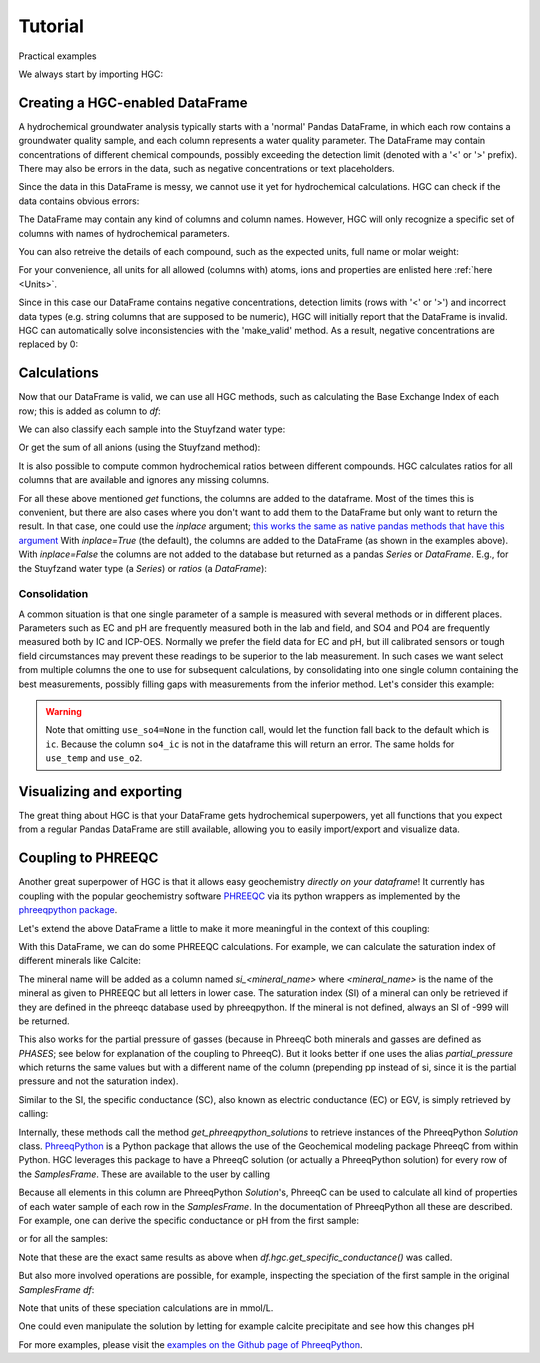========
Tutorial
========
Practical examples


We always start by importing HGC:

.. ipython:: python

    import pandas as pd
    import hgc

Creating a HGC-enabled DataFrame
--------------------------------
A hydrochemical groundwater analysis typically starts with a 'normal' Pandas DataFrame, in which
each row contains a groundwater quality sample, and each column represents a water quality parameter.
The DataFrame may contain concentrations of different chemical compounds, possibly exceeding the
detection limit (denoted with a '<' or '>' prefix). There may also be errors in the data, such as
negative concentrations or text placeholders.

.. ipython:: python

    testdata = {'alkalinity': [0.0], 'Al': [2600], 'Ba': [44.0],
                'Br': [0.0], 'Ca': [2.0], 'Cl': [19.0],
                'Co': [1.2], 'Cu': [4.0], 'doc': [4.4],
                'F': [0.08], 'Fe': [0.29], 'K': [1.1],
                'Li': [5.0], 'Mg': [1.6], 'Mn': ['< 0.05'],
                'Na': [15.0], 'Ni': [7.0], 'NH4': ['< 0.05'],
                'NO2': [0.0], 'NO3': [22.6], 'Pb': [2.7],
                'PO4': ['0.04'], 'ph': [4.3], 'SO4': [16.0],
                'Sr': [50], 'Zn': [60.0] }
    df = pd.DataFrame.from_dict(testdata)
    df

Since the data in this DataFrame is messy, we cannot use it yet for hydrochemical calculations. HGC can check
if the data contains obvious errors:

.. ipython:: python

    is_valid = df.hgc.is_valid
    is_valid

The DataFrame may contain any kind of columns and column names. However, HGC will only recognize a specific
set of columns with names of hydrochemical parameters.

.. ipython:: python

    from hgc.constants import constants

    print([*constants.atoms])
    print([*constants.ions])
    print([*constants.properties])

You can also retreive the details of each compound, such as the expected units, full name or molar weight:

.. ipython:: python

    constants.atoms['H']
    constants.properties['ec']

For your convenience, all units for all allowed (columns with) atoms, ions and properties are enlisted here :ref:`here <Units>`.

Since in this case our DataFrame contains negative concentrations, detection limits (rows with '<' or '>') and
incorrect data types (e.g. string columns that are supposed to be numeric), HGC will initially report
that the DataFrame is invalid. HGC can automatically solve inconsistencies with the 'make_valid' method.
As a result, negative concentrations are replaced by 0:

.. ipython:: python

    df.hgc.make_valid()
    is_valid = df.hgc.is_valid
    is_valid
    df

    # Recognized HGC columns
    hgc_cols = df.hgc.hgc_cols
    print(hgc_cols)

Calculations
------------

Now that our DataFrame is valid, we can use all HGC methods, such as calculating the
Base Exchange Index of each row; this is added as column to `df`:

.. ipython:: python

    df.hgc.get_bex()
    df.bex

We can also classify each sample into the Stuyfzand water type:

.. ipython:: python

    df.hgc.get_stuyfzand_water_type()
    df.water_type


Or get the sum of all anions (using the Stuyfzand method):

.. ipython:: python

    df.hgc.get_sum_anions()
    df.sum_anions

It is also possible to compute common hydrochemical ratios between different compounds.
HGC calculates ratios for all columns that are available and ignores any missing columns.

.. ipython:: python

    df.hgc.get_ratios()
    df.cl_to_na

For all these above mentioned *get* functions, the columns are added to the dataframe. Most
of the times this is convenient, but there are also cases where you don't want to add them
to the DataFrame but only want to return the result. In that case, one could use the `inplace`
argument; `this works the same as native pandas methods that have this argument
<https://www.geeksforgeeks.org/what-does-inplace-mean-in-pandas/>`_
With `inplace=True` (the default), the columns are added to the DataFrame (as shown
in the examples above). With `inplace=False` the columns are not added to the database
but returned as a pandas `Series` or `DataFrame`. E.g., for the Stuyfzand water type (a `Series`)
or `ratios` (a `DataFrame`):

.. ipython:: python

    water_type = df.hgc.get_stuyfzand_water_type(inplace=False)
    water_type
    ratios = df.hgc.get_ratios(inplace=False)
    ratios


Consolidation
=============
A common situation is that one single parameter of a sample is measured with several methods or in
different places. Parameters such as EC and pH are frequently measured both in the lab and field,
and SO4 and PO4 are frequently measured both by IC and ICP-OES. Normally we prefer the
field data for EC and pH, but ill calibrated sensors or tough field circumstances may
prevent these readings to be superior to the lab measurement. In such cases we want select from
multiple columns the one to use for subsequent calculations, by consolidating into one single column
containing the best measurements, possibly filling gaps with measurements from the inferior method.
Let's consider this example:

.. ipython:: python

    testdata = {
        'ph_lab': [4.3, 6.3, 5.4], 'ph_field': [4.4, 6.1, 5.7],
        'ec_lab': [304, 401, 340], 'ec_field': [290, 'error', 334.6],
    }
    df = pd.DataFrame.from_dict(testdata)
    df

    df.hgc.make_valid()
    df

    df.hgc.consolidate(use_ph='field', use_ec='lab', use_temp=None,
                       use_so4=None, use_o2=None)
    df

.. warning::
    Note that omitting ``use_so4=None`` in the function call, would let the function
    fall back to the default which is ``ic``. Because the column ``so4_ic`` is not in the dataframe
    this will return an error. The same holds for ``use_temp`` and ``use_o2``.

.. ipython:: python
    :okexcept:

    df.hgc.consolidate(use_ph='field', use_ec='lab', use_temp=None,)


Visualizing and exporting
-------------------------
The great thing about HGC is that your DataFrame gets hydrochemical superpowers, yet all functions
that you expect from a regular Pandas DataFrame are still available, allowing you to easily import/export
and visualize data.

.. ipython:: python

    df.std()
    df.plot()

.. plot::

    testdata = {
        'ph_lab': [4.3, 6.3, 5.4], 'ph_field': [4.4, 6.1, 5.7],
        'ec_lab': [304, 401, 340], 'ec_field': [290, 'error', 334.6],
    }
    df = pd.DataFrame.from_dict(testdata)
    df.plot()


Coupling to PHREEQC
-------------------
Another great superpower of HGC is that it allows easy geochemistry *directly on your dataframe*!
It currently has coupling with the popular geochemistry software
`PHREEQC <https://www.usgs.gov/software/phreeqc-version-3>`_ via its python
wrappers as implemented by the `phreeqpython package <https://github.com/Vitens/phreeqpython>`_.

Let's extend the above DataFrame a little to make it more meaningful in the context of this coupling:

.. ipython:: python

    testdata = {
        'ph_lab': [4.5, 5.5, 7.6], 'ph_field': [4.4, 6.1, 7.7],
        'ec_lab': [304, 401, 340], 'ec_field': [290, 'error', 334.6],
        'temp': [10, 10, 10],
        'alkalinity':  [0, 7, 121],
        'O2':  [11, 0, 0],
        'Na': [9,20,31], 'K':[0.4, 2.1, 2.0],
        'Ca':[1,3,47],
        'Fe': [0.10, 2.33, 0.4],
        'Mn': [0.02, 0.06, 0.13],
        'NH4': [1.29, 0.08, 0.34],
        'SiO2': [0.2, 15.4, 13.3],
        'SO4': [7,19,35],
        'NO3': [3.4,0.1,0],
    }
    df = pd.DataFrame.from_dict(testdata)
    df.hgc.make_valid()
    df.hgc.consolidate(use_ph='lab', use_ec='lab', use_temp=None,
                       use_so4=None, use_o2=None)

With this DataFrame, we can do some PHREEQC calculations. For example,
we can calculate the saturation index of different minerals like Calcite:

.. ipython:: python

    df.hgc.get_saturation_index('Calcite')
    df['si_calcite'] # or df.si_calcite

The mineral name will be added as a column named `si_<mineral_name>` where `<mineral_name>` is the name of the mineral
as given to PHREEQC but all letters in lower case. The saturation index (SI) of a mineral can only be retrieved if they are defined in the phreeqc database
used by phreeqpython. If the mineral is not defined, always an SI of -999 will be returned.

This also works for the partial pressure of gasses (because in PhreeqC both minerals and gasses are defined as `PHASES`;
see below for explanation of the coupling to PhreeqC). But it looks
better if one uses the alias `partial_pressure` which returns the same values but with a different name of the column (prepending pp instead of si, since
it is the partial pressure and not the saturation index).

.. ipython:: python

    df.hgc.get_saturation_index('CO2(g)')
    df['si_co2(g)']
    df.hgc.get_partial_pressure('CO2(g)')
    df['pp_co2(g)']


Similar to the SI, the specific conductance (SC), also known as electric conductance (EC) or EGV,
is simply retrieved by calling:

.. ipython:: python

    df.hgc.get_specific_conductance()
    df.sc

Internally, these methods call the method `get_phreeqpython_solutions` to retrieve
instances of the PhreeqPython `Solution` class. `PhreeqPython <https://github.com/Vitens/phreeqpython>`_ is a
Python package that allows the use of the Geochemical modeling package PhreeqC from within Python. HGC leverages this
package to have a PhreeqC solution (or actually a PhreeqPython solution) for every row of the `SamplesFrame`. These are
available to the user by calling

.. ipython:: python
   :okexcept:

    df.hgc.get_phreeqpython_solutions()
    df.pp_solutions

Because all elements in this column are PhreeqPython `Solution`'s, PhreeqC can be used to calculate all kind of
properties of each water sample of each row in the `SamplesFrame`. In the documentation of PhreeqPython all these
are described. For example, one can derive the specific conductance or pH from the first sample:

.. ipython:: python

    df.pp_solutions[0].sc
    df.pp_solutions[0].pH

or for all the samples:

.. ipython:: python

    [s.sc for s in df.pp_solutions]

Note that these are the exact same results as above when `df.hgc.get_specific_conductance()` was called.

But also more involved operations are possible, for example, inspecting the speciation of the first sample in the
original `SamplesFrame` `df`:

.. ipython:: python

    df.pp_solutions[0].species

Note that units of these speciation calculations are in mmol/L.

One could even manipulate the solution by letting for example calcite precipitate
and see how this changes pH

.. ipython:: python

    desaturated_solutions = [s.desaturate('Calcite') for s in df.pp_solutions]

    pd.DataFrame(dict(
        original=df.ph,
        desaturated=[s.pH for s in desaturated_solutions],)
    ).round(2)


For more examples,
please visit the `examples on the Github page of PhreeqPython <https://github.com/Vitens/phreeqpython/tree/master/examples>`_.